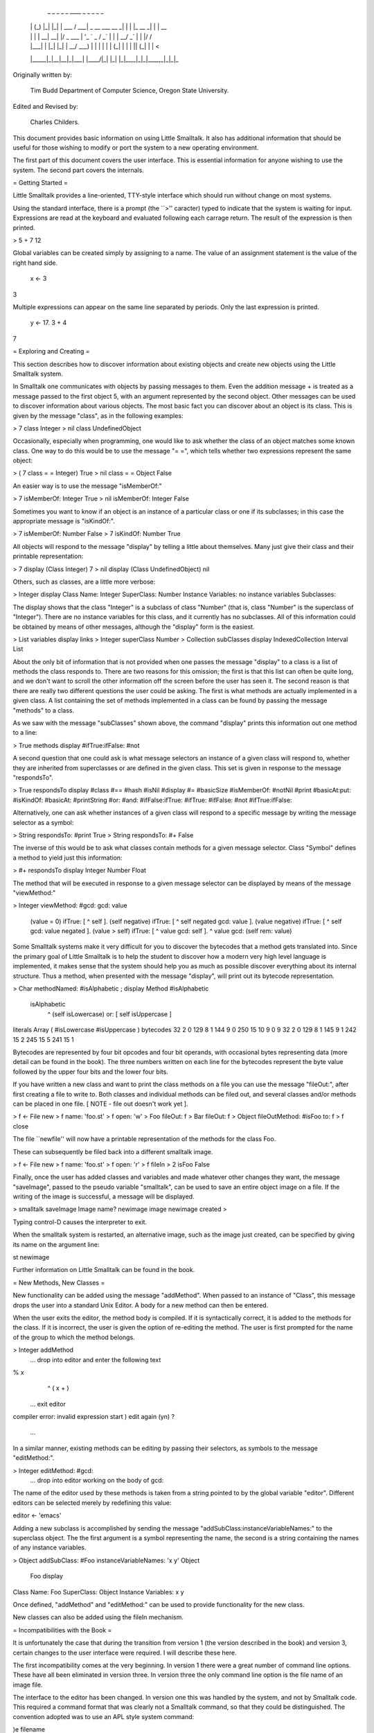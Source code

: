    _     _ _   _   _         ____                  _ _ _        _ _
  | |   (_) |_| |_| | ___   / ___| _ __ ___   __ _| | | |_ __ _| | | __
  | |   | | __| __| |/ _ \  \___ \| '_ ` _ \ / _` | | | __/ _` | | |/ /
  | |___| | |_| |_| |  __/   ___) | | | | | | (_| | | | || (_| | |   <
  |_____|_|\__|\__|_|\___|  |____/|_| |_| |_|\__,_|_|_|\__\__,_|_|_|\_\

Originally written by:

  Tim Budd
  Department of Computer Science, Oregon State University.

Edited and Revised by:

  Charles Childers.

This document provides basic information on using Little Smalltalk. It also has
additional information that should be useful for those wishing to modify or
port the system to a new operating environment.

The first part of this document covers the user interface. This is essential
information for anyone wishing to use the system. The second part covers the
internals.

= Getting Started =

Little Smalltalk provides a line-oriented, TTY-style interface which should
run without change on most systems.

Using the standard interface, there is a prompt (the ``>'' caracter) typed
to indicate that the system is waiting for input.   Expressions are read at
the keyboard and evaluated following each carrage return.  The result of the
expression is then printed.

>	5 + 7
12

Global variables can be created simply by assigning to a name. The value of
an assignment statement is the value of the right hand side.

	x <- 3
3

Multiple expressions can appear on the same line separated by periods. Only
the last expression is printed.

	y <- 17.  3 + 4
7


= Exploring and Creating =

This section describes how to discover information about existing objects and
create new objects using the Little Smalltalk system.

In Smalltalk one communicates with objects by passing messages to them. Even
the addition message + is treated as a message passed to the first object 5,
with an argument represented by the second object. Other messages can be used
to discover information about various objects. The most basic fact you can
discover about an object is its class. This is given by the message "class",
as in the following examples:

>	7 class
Integer
>	nil class
UndefinedObject


Occasionally, especially when programming, one would like to ask whether the
class of an object matches some known class.  One way to do this would be to
use the message "= =", which tells whether two expressions represent the same
object:

>	( 7 class = = Integer)
True
>	nil class = = Object
False


An easier way is to use the message "isMemberOf:"

>	7 isMemberOf: Integer
True
>	nil isMemberOf: Integer
False


Sometimes you want to know if an object is an instance of a particular class or
one if its subclasses; in this case the appropriate message is
"isKindOf:".

>	7 isMemberOf: Number
False
>	7 isKindOf: Number
True


All objects will respond to the message "display" by telling a little about
themselves. Many just give their class and their printable representation:

>	7 display
(Class Integer) 7
>	nil display
(Class UndefinedObject) nil


Others, such as classes, are a little more verbose:

>	Integer display
Class Name: Integer
SuperClass: Number
Instance Variables:
no instance variables
Subclasses:


The display shows that the class "Integer" is a subclass of class "Number"
(that is, class "Number" is the superclass of "Integer").  There are no
instance variables for this class, and it currently has no subclasses. All of
this information could be obtained by means of other messages, although the
"display" form is the easiest.

>	List variables display
links
>	Integer superClass
Number
>	Collection subClasses display
IndexedCollection
Interval
List


About the only bit of information that is not provided when one passes the
message "display" to a class is a list of methods the class responds to. There
are two reasons for this omission; the first is that this list can often be
quite long, and we don't want to scroll the other information off the screen
before the user has seen it.  The second reason is that there are really two
different questions the user could be asking.  The first is what methods are
actually implemented in a given class.  A list containing the set of methods
implemented in a class can be found by passing the message "methods" to a
class.

As we saw with the message "subClasses" shown above, the command "display"
prints this information out one method to a line:

>	True methods display
#ifTrue:ifFalse:
#not


A second question that one could ask is what message selectors an instance of a
given class will respond to, whether they are inherited from superclasses or
are defined in the given class.  This set is given in response to the message
"respondsTo".

>	True respondsTo display
#class
#==
#hash
#isNil
#display
#=
#basicSize
#isMemberOf:
#notNil
#print
#basicAt:put:
#isKindOf:
#basicAt:
#printString
#or:
#and:
#ifFalse:ifTrue:
#ifTrue:
#ifFalse:
#not
#ifTrue:ifFalse:


Alternatively, one can ask whether instances of a given class will respond to a
specific message by writing the message selector as a symbol:

>	String respondsTo: #print
True
>	String respondsTo: #+
False


The inverse of this would be to ask what classes contain methods for a given
message selector.  Class "Symbol" defines a method to yield just this
information:

>	#+ respondsTo display
Integer
Number
Float


The method that will be executed in response to a given message selector can be
displayed by means of the message "viewMethod:"

>	Integer viewMethod: #gcd:
gcd: value
	(value = 0) ifTrue: [ ^ self ].
	(self negative) ifTrue: [ ^ self negated gcd: value ].
	(value negative) ifTrue: [ ^ self gcd: value negated ].
	(value > self) ifTrue: [ ^ value gcd: self ].
	^ value gcd: (self rem: value)


Some Smalltalk systems make it very difficult for you to discover the bytecodes
that a method gets translated into.  Since the primary goal of Little Smalltalk
is to help the student to discover how a modern very high level language is
implemented, it makes sense that the system should help you as much as possible
discover everything about its internal structure. Thus a method, when presented
with the message "display", will print out its bytecode representation.

>	Char methodNamed: #isAlphabetic ; display
Method #isAlphabetic
	isAlphabetic
		^ (self isLowercase) or: [ self isUppercase ]

literals
Array ( #isLowercase #isUppercase )
bytecodes
32 2 0
129 8 1
144 9 0
250 15 10
9 0 9
32 2 0
129 8 1
145 9 1
242 15 2
245 15 5
241 15 1


Bytecodes are represented by four bit opcodes and four bit operands, with
occasional bytes representing data (more detail can be found in the book). The
three numbers written on each line for the bytecodes represent the byte value
followed by the upper four bits and the lower four bits.

If you have written a new class and want to print the class methods on a file
you can use the message "fileOut:", after first creating a file to write to.
Both classes and individual methods can be filed out, and several classes
and/or methods can be placed in one file.
[ NOTE - file out doesn't work yet ].

>	f <- File new
>	f name: 'foo.st'
>	f open: 'w'
>	Foo fileOut: f
>	Bar fileOut: f
>	Object fileOutMethod: #isFoo to: f
>	f close


The file ``newfile'' will now have a printable representation of the methods
for the class Foo.

These can subsequently be filed back into a different smalltalk image.

>	f <- File new
>	f name: 'foo.st'
>	f open: 'r'
>	f fileIn
>	2 isFoo
False


Finally, once the user has added classes and variables and made whatever other
changes they want, the message "saveImage", passed to the pseudo variable
"smalltalk", can be used to save an entire object image on a file. If the
writing of the image is successful, a message will be displayed.

>	smalltalk saveImage
Image name? newimage
image newimage created
>


Typing control-D causes the interpreter to exit.

When the smalltalk system is restarted, an alternative image, such as the image
just created, can be specified by giving its name on the argument line:

st newimage


Further information on Little Smalltalk can be found in the book.



= New Methods, New Classes =

New functionality can be added using the message "addMethod". When passed to an
instance of "Class", this message drops the user into a standard Unix Editor. A
body for a new method can then be entered.

When the user exits the editor, the method body is compiled. If it is
syntactically correct, it is added to the methods for the class. If it is
incorrect, the user is given the option of re-editing the method. The user is
first prompted for the name of the group to which the method belongs.

>	Integer addMethod
 ... drop into editor and enter the following text
% x
	^ ( x + )
 ... exit editor
compiler error: invalid expression start )
edit again (yn) ?
 ...


In a similar manner, existing methods can be editing by passing their selectors,
as symbols to the message "editMethod:".

>	Integer editMethod: #gcd:
 ... drop into editor working on the body of gcd:


The name of the editor used by these methods is taken from a string pointed to
by the global variable "editor".  Different editors can be selected merely by
redefining this value:

editor <- 'emacs'


Adding a new subclass is accomplished by sending the message
"addSubClass:instanceVariableNames:" to the superclass object. The the first
argument is a symbol representing the name, the second is a string containing
the names of any instance variables.

>	Object addSubClass: #Foo instanceVariableNames: 'x y'
Object
	Foo display
Class Name: Foo
SuperClass: Object
Instance Variables:
x
y


Once defined, "addMethod" and "editMethod:" can be used to provide functionality
for the new class.

New classes can also be added using the fileIn mechanism.



= Incompatibilities with the Book =

It is unfortunately the case that during the transition from version 1 (the
version described in the book) and version 3, certain changes to the user
interface were required.  I will describe these here.

The first incompatibility comes at the very beginning.  In version 1 there
were a great number of command line options.  These have all been eliminated in
version three.  In version three the only command line option is the file name
of an image file.

The interface to the editor has been changed.  In version one this was handled
by the system, and not by Smalltalk code.  This required a command format that
was clearly not a Smalltalk command, so that they could be distinguished.  The
convention adopted was to use an APL style system command:

)e filename


In version three we have moved these functions into Smalltalk code.  Now the
problem is just the reverse, we need a command that is a Smalltalk command. In
addition, in version one entire classes were edited at once, whereas in version
three only individual methods are edited.  As we have already noted, the new
commands to add or edit methods are as follows:

classname addMethod
classname editMethod: methodname


The only other significant syntactic change is the way primitive methods are
invoked.  In version one these were either named or numbered, something like the
following:

<primitive 37 a b>
<IntegerAdd a b>


In version three we have simply eliminated the keyword "primitive", so
primitives now look like:

<37 a b>


There are far fewer primitives in version three, and much more of the system is
now performed using Smalltalk code.

In addition to these syntactic changes, there are various small changes in the
class structure.  I hope to have a document describing these changes at some
point, but as of right now the code itself is the best description.



= Implementors Information =

The remainder of this document contains information necessary for those wishing
to examine or change the source code for the Little Smalltalk system.


= Finding Your Way Around =

In this section we describe the files that constitute version three of
the Little Smalltalk system.

== memory.c ==

This is the memory manager, the heart of the Little Smalltalk system. Although
it uses a straightforward reference counting scheme, a fair amount of design
effort has gone into making it as fast as possible.  By modifying it's
associated description file (memory.h) a number of operations can be specified
either as macros or as function calls.  The function calls generally perform
more error checking, and should be used during initial development. Using
macros, on the other hand, can improve performance dramatically. At some future
date we hope to make available both reference counting and garbage collection
versions of the memory manager.

== names.c ==

The only data structures used internally in the Little Smalltalk system are
arrays and name tables.  A name table is simply an instance of class
"Dictionary" in which keys are symbols.  Name tables are used to implement the
dictionary of globally accessible values, "symbols", and to implement method
tables.  This module provides support for reading from name tables.

== news.c ==

This module contains several small utility routines which create new instances
of various standard classes.

== interp.c ==

This module implements the actual bytecode interpreter. It is the heart of the
system, where most execution time is spent.

== primitive.c ==

This module contains the code that is executed to perform primitive operations.
Only the standard primitives (see the section on primitives) are implemented
in this module.  File primitives and system specific primitives are implemented
in another module, such as unixio.c.

== unixio.c, filein.c ==

These two modules contains I/O routines.

== lex.c, parser.c ==

The files lex.c and parser.c are the lexical analyzer and parser, respectively,
for compiling the textual representation of methods into bytecodes. In the
current version parsing is done using a simple (although large) recursive
descent parser.

== st.c ==

The file st.c is the front end for the Unix version of Little Smalltalk.

== initial.c ==

This module contains code that reads the module form of Smalltalk code, creating
an object image. This is not part of the Smalltalk bytecode interpreter, but is
used in building the initial object image (see next section).


There are description files ( .h files, in standard C convention) which describe
many of the modules described above.  In addition, there is a very important
file called env.h (for ``environment'').  This file describes the
characteristics of the operating system/machine you are running on.


= Defining System Characteristics =

There are many ways in which compilers and operating systems differ from each
other.

A fair amount of work has been expanded in making sure the software will operate
on most machines, which requires that different code fragments be used on
different systems.  In large part these are controlled by a single
``meta-define'' in the file env.h.  Setting this one value then causes the
expansion of another code segment, which then defines many more options.

In the event that you are attempting to port the software to a system that
has not previously been defined, you will need to decide which set of
options to enable.  The next two sections contain information you may need
in making this determination.


= Define Options =

Many options are specified merely by giving or not giving a DEFINE
statement in the file env.h.  The following table presents the meaning for
each of these values:


== ALLOC ==

Defined If there is an include file called alloc.h which defines calloc,
malloc, and the like.

== BINREADWRITE ==

Defined if the fopen specification for binary files must include the "b"
modifier.  This is true on many MS-DOS inspired systems.

== NOENUMS ==

Defined if enumerated datatypes are not supported.  If defined, these will
be replaced by #define constants.

== NOTYPEDEF ==

Defined if the typedef construct is not supported.  If defined, these will
be replaced by #define constructs.

== NOVOID ==

Defined if the void keyword is not recognized.
If defined, expect "lint" to complain a lot about functions returning
values which are sometimes (or always) ignored.

== SIGNALS ==

Used if "both" the <signals.h> package and the <longjmp.h> package are
available, and if the routine used to set signals is signal.
Incompatible with "SSIGNALS".

== SSIGNALS ==

Used if "both" the <signals.h> package and the <longjmp.h> package are
available, and if the routine used to set signals is ssignal.
Incompatible with "SIGNALS".

== STRING ==

Used if the string functions (strcpy, strcat and the like) are found in
<string.h>.  This switch is incompatible with "STRINGS".

== STRINGS ==

Used if the string functions (strcpy, strcat and the like) are found in
<strings.h>.  This switch is incompatible with "STRING".

In addition, several routines can optionally be replaced by macros for
greater efficiency.  See the file memory.h for more information.


= Building an Initial Object Image =

There are two programs used in the Little Smalltalk system.  The first is
the actual bytecode interpreter.  The use of this program is described in
detail in other documents (see ``Exploring and Creating'').

The Little Smalltalk system requires, to start, a snapshot representation of
memory.  This snapshot is called an object image, and the purpose of the
second program, the initial object image maker, is to construct an
initial object image.

In theory, the this program need only be run once, by the system administrator,
and thereafter all users can access the same standard object image.

The object image format is binary.  However, since the format for binary
files will undoubtedly differ from system to system, the methods which
will go into the initial image are distributed in textual form, called
module form.  Several modules are combined to create an object image.
The following describes the modules distributed on the standard tape,
in the order they should be processed, and their purposes.

== basic.st ==

This module contains the basic classes and methods which should be common
to all implementations of Little Smalltalk.

== mag.st ==

This module contains methods for those objects having magnitude, which are
the basic subclasses of Magnitude.

== collect.st ==

This module contains methods for the collection subclasses.

== file.st ==

This module contains the classes and methods used for file operations.
Although all implementations should try to support these operations, it may
not always be possible on all systems.

== unix.st ==

This module contains unix - specific commands, which may differ from those
used under other operating systems.

== mult.st ==

This module contains code for the multiprocessing scheduler.

== init.st ==

This module contains code which is run to initialize the initial object
image.  These methods disappear after they have been executed.
(or should; they don't really yet).


= Object Memory =

There are several datatypes, not directly supported by C, that are used in
the Little Smalltalk system.  The first of these is the datatype byte.
A byte is an eight bit unsigned (hence positive) quantity.
On many systems the appropriate datatype is unsigned char, however on other
systems this declaration is not recognized and other forms may be required.
To aid in coverting to and from bytes the macro byteToInt() is used, which
converts a byte value into an integer.  In addition, the routines byteAt
and byteAtPut are used to get and put bytes from byte strings.

The other datatype is that used to represent object points.  On most
machines in which a short is 16 bits, the datatype short should suffice.
Much more information on the memory module can be found in the file
memory.h.


= The Bottom End =

The opposite extreme from the front end are those messages that originate
within the Smalltalk bytecode interpreter and must be communicated to the user.
We can divide these into two different classes of communications, editing
operations and input/output operations.  The following sections will treat
each of these individually.

= Editing =

We have already mentioned that commands entered by the user are converted
into methods, and passed to the same method compiler as all other methods.
Before the user can create a new method, however, there must be some
mechanism for allowing the user to enter the method.

One approach would be to read the method from the standard input, just
as commands are read.  While easy to implement, this approach would soon
prove unsatisfactory, since for every error the user would need to reenter
the entire method.  So some form of update, or editing, must be
provided.

A request to edit or add a method is given by sending either the message
"addMethod" or "editMethod:" to a class.  The methods for these
messages in turn call upon a common routine to perform the actual editing
work.

addMethod
	self doEdit: ''

editMethod: name
	self doEdit: ( methods at: name
		ifAbsent: [ 'no such method ' print. nil ] ) text

doEdit: startingText		| text |
	text <- startingText.
	[ text <- text edit.
	  (self addMethodText: text)
		ifTrue: [ false ]
		ifFalse: [ smalltalk inquire: 'edit again (yn) ? ' ]
			] whileTrue

The system provides a method, "edit", as part of the functionality of class
"String".  When "edit" is passed to a string, an editing environment is
established.  The user performs editing tasks in that environment, and then
exits the editing environment. Under Unix, this functionality is implemented
using the file system.

edit	| file text |
	file <- File new;
		scratchFile;
		open: 'w';
		print: self;
		close.
	(editor, ' ', file name) unixCommand.
	file open: 'r'.
	text <- file asString.
	file close; delete.
	text

A file is created, and the contents of the string written to it.
Then a standard Unix editor (given by the global variabled "editor")
is invoked to process the file.  After the user exits the editor, the
contents of the file are read back as a string, the file is closed and
deleted, and the string returned.  The command "unixCommand" is
implemented as a primitive, which invokes the system() system call:

unixCommand
	<150 self>

Although the "edit" message is used by the system only for editing
methods, it is general enough for any editing application and there is no
reason why the user cannot use it for other purposes.
By the way, the "unixCommand" message is also used to implement file
deletes.

delete
	('rm ', name) unixCommand


= Input/Output commands =

Under the Unix system all input/output operations are performed using the
file system and the global variables stdin, stdout and stderr.
Thus the message "error:", in class "Smalltalk", merely prints a
message to the standard error output and exits.

There are also error messages that come from inside the Smalltalk
interpreter itself.  These are of two types, as follows:

System errors.  These are all funnelled through the routine sysError().
System errors are caused by dramatically wrong conditions,
and should generally cause the system to abort after printing the message
passed as argument to sysError().

Compiler errors.  As we noted earlier, the method compiler is used to
parse expressions typed directly at the keyboard, so these message can
also arise in that manner.  These are all funnelled through the routines
compilError() and compilWarn(). These should print their arguments
(two strings), in an appropriate location on the users screen.
Execution continues normally after call.


= Primitives =

Primitives are the means whereby actions that cannot be described directed
in Smalltalk are performed.  In version three of the Little Smalltalk system,
primitives are divided into three broad categories.

Primitives numbered less than 119 are all standard, and both the meaning
and the implementation of these should be the same
in all implementations of Little Smalltalk.  These are largely just simple
actions, such as mathematical operations.

Primitives numbered 120-139 are reserved for file operations.  Although the
meaning of these primitives should remain constant across all
implementations, their implementation may differ.

Primitives number 150-255 are entirely implementation specific, and thus in
porting to a new system the implementor is free to give these any meaning
desired.  For example under the Unix version there is, at present, only one
such primitive, used to perform the system() call.  On the other hand,
the Macintosh version has dozens of primitives used to implement graphics
functions, windowing function, editing and the like.
===============================================================================
